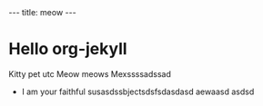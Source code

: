 #+BEGIN_HTML
---
title: meow
---
#+END_HTML

* Hello org-jekyll
  Kitty pet utc
  Meow meows
  Mexssssadssad

  - I am your faithful susasdssbjectsdsfsdasdasd
    aewaasd
    asdsd
